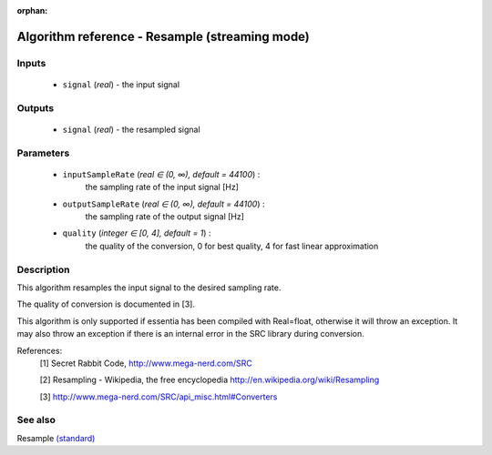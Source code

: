 :orphan:

Algorithm reference - Resample (streaming mode)
===============================================

Inputs
------

 - ``signal`` (*real*) - the input signal

Outputs
-------

 - ``signal`` (*real*) - the resampled signal

Parameters
----------

 - ``inputSampleRate`` (*real ∈ (0, ∞), default = 44100*) :
     the sampling rate of the input signal [Hz]
 - ``outputSampleRate`` (*real ∈ (0, ∞), default = 44100*) :
     the sampling rate of the output signal [Hz]
 - ``quality`` (*integer ∈ [0, 4], default = 1*) :
     the quality of the conversion, 0 for best quality, 4 for fast linear approximation

Description
-----------

This algorithm resamples the input signal to the desired sampling rate.

The quality of conversion is documented in [3].

This algorithm is only supported if essentia has been compiled with Real=float, otherwise it will throw an exception. It may also throw an exception if there is an internal error in the SRC library during conversion.


References:
  [1] Secret Rabbit Code, http://www.mega-nerd.com/SRC

  [2] Resampling - Wikipedia, the free encyclopedia
  http://en.wikipedia.org/wiki/Resampling

  [3] http://www.mega-nerd.com/SRC/api_misc.html#Converters


See also
--------

Resample `(standard) <std_Resample.html>`__